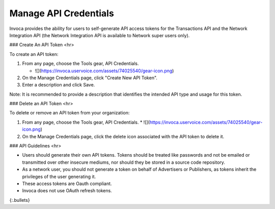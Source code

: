 Manage API Credentials
======================

Invoca provides the ability for users to self-generate API access tokens for the Transactions API and the Network Integration
API (the Network Integration API is available to Network super users only).


### Create An API Token
<hr>

To create an API token:

1. From any page, choose the Tools gear, ﻿API Credentials.

   * ![](https://invoca.uservoice.com/assets/74025540/gear-icon.png)

2. On the Manage Credentials page, click ﻿﻿"Create New API Token".
3. Enter a description and click Save.

Note: It is recommended to provide a description that identifies the intended API type and usage for this token.


### Delete an API Token
<hr>

To delete or remove an API token from your organization:

1.   From any page, choose the Tools gear, ﻿API Credentials.
     * ![](https://invoca.uservoice.com/assets/74025540/gear-icon.png)
2.   On the Manage Credentials page, click the delete icon associated with the API token to delete it.


### API Guidelines
<hr>

* Users should generate their own API tokens. Tokens should be treated like passwords and not be emailed or transmitted over other insecure mediums, nor should they be stored in a source code repository.

* As a network user, you should not generate a token on behalf of Advertisers or Publishers, as tokens inherit the privileges of the user generating it.

* These access tokens are Oauth compliant.

* Invoca does not use OAuth refresh tokens.
{:.bullets}
